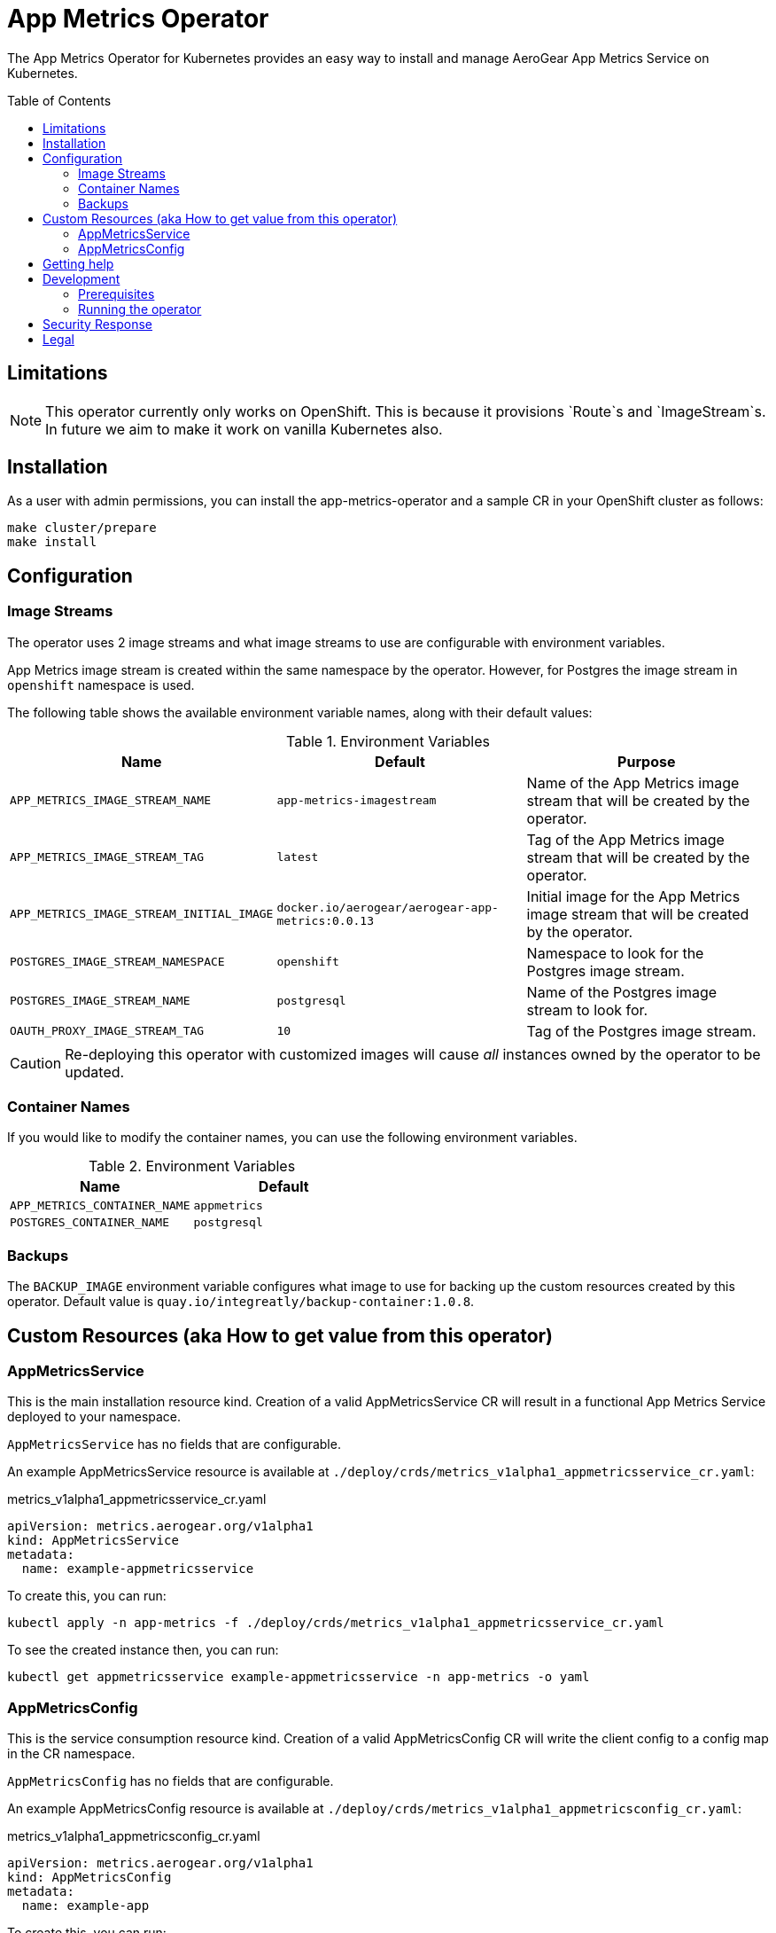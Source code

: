 :toc:
:toc-placement!:

// gEmoji for admonitions, see
// https://gist.github.com/dcode/0cfbf2699a1fe9b46ff04c41721dda74#admonitions
ifdef::env-github[]
:status:
:tip-caption: :bulb:
:note-caption: :information_source:
:important-caption: :heavy_exclamation_mark:
:caution-caption: :fire:
:warning-caption: :warning:
endif::[]

// Links (alphabetical order)
:apache_license: http://www.apache.org/licenses/LICENSE-2.0[Apache License, Version 2.0]
:application_monitoring_operator: https://github.com/integr8ly/application-monitoring-operator[application-monitoring-operator]
:export_policy: https://aerogear.org/legal/export.html[AeroGear Export Policy]
:aerogear_freenode: irc://irc.freenode.net/aerogear[#aerogear on FreeNode IRC]
:aerogear_jira: https://issues.jboss.org/projects/AEROGEAR/issues[AeroGear on JBoss Jira]
:aerogear_matrix: https://matrix.to/#/!IipcvbGVqkiTUQauSC:matrix.org[#aerogear:matrix.org on Matrix]
:mailing_list: https://groups.google.com/forum/#!forum/aerogear[Google Groups Mailing List]
:minishift: https://github.com/minishift/minishift[Minishift]
:rh_product_security: https://access.redhat.com/security/team/contact[Red Hat Product Security team]

= App Metrics Operator

ifdef::status[]
.*Project health*
image:https://travis-ci.com/aerogear/app-metrics-operator.svg?branch=master[Build Status (Travis), link=https://travis-ci.com/aerogear/app-metrics-operator.svg?branch=master]
image:https://img.shields.io/:license-Apache2-blue.svg[License (License), link=http://www.apache.org/licenses/LICENSE-2.0]
endif::[]


The App Metrics Operator for Kubernetes provides an easy way to
install and manage AeroGear App Metrics Service on Kubernetes.

toc::[]


== Limitations

// https://issues.jboss.org/browse/AEROGEAR-9162
[NOTE]
====
This operator currently only works on OpenShift. This is because it
provisions `Route`s and `ImageStream`s. In future we aim to make it
work on vanilla Kubernetes also.
====


== Installation

As a user with admin permissions, you can install the
app-metrics-operator and a sample CR in your OpenShift cluster as follows:

....
make cluster/prepare
make install
....


== Configuration

=== Image Streams

The operator uses 2 image streams and what image streams to use are configurable
with environment variables.

App Metrics image stream is created within the same namespace by the operator.
However, for Postgres the image stream in `openshift` namespace is used.

The following table shows the available
environment variable names, along with their default values:


.Environment Variables
|===
|Name |Default |Purpose

|`APP_METRICS_IMAGE_STREAM_NAME`
|`app-metrics-imagestream`
| Name of the App Metrics image stream that will be created by the operator.

|`APP_METRICS_IMAGE_STREAM_TAG`
|`latest`
| Tag of the App Metrics image stream that will be created by the operator.

|`APP_METRICS_IMAGE_STREAM_INITIAL_IMAGE`
|`docker.io/aerogear/aerogear-app-metrics:0.0.13`
| Initial image for the App Metrics image stream that will be created by the operator.

|`POSTGRES_IMAGE_STREAM_NAMESPACE`
|`openshift`
| Namespace to look for the Postgres image stream.

|`POSTGRES_IMAGE_STREAM_NAME`
|`postgresql`
| Name of the Postgres image stream to look for.

|`OAUTH_PROXY_IMAGE_STREAM_TAG`
|`10`
| Tag of the Postgres image stream.

|===

CAUTION: Re-deploying this operator with customized images will cause
_all_ instances owned by the operator to be updated.


=== Container Names

If you would like to modify the container names, you can use the following environment variables.

.Environment Variables
|===
|Name |Default

|`APP_METRICS_CONTAINER_NAME`
|`appmetrics`

|`POSTGRES_CONTAINER_NAME`
|`postgresql`

|===


=== Backups

The `BACKUP_IMAGE` environment variable configures what image to use for backing up
the custom resources created by this operator. Default value is `quay.io/integreatly/backup-container:1.0.8`.


== Custom Resources (aka How to get value from this operator)

=== AppMetricsService

This is the main installation resource kind. Creation of a valid
AppMetricsService CR will result in a functional App Metrics Service
deployed to your namespace.

`AppMetricsService` has no fields that are configurable.

An example AppMetricsService resource is available at
`./deploy/crds/metrics_v1alpha1_appmetricsservice_cr.yaml`:

.metrics_v1alpha1_appmetricsservice_cr.yaml
[source,yaml]
----
apiVersion: metrics.aerogear.org/v1alpha1
kind: AppMetricsService
metadata:
  name: example-appmetricsservice
----

To create this, you can run:

....
kubectl apply -n app-metrics -f ./deploy/crds/metrics_v1alpha1_appmetricsservice_cr.yaml
....

To see the created instance then, you can run:

....
kubectl get appmetricsservice example-appmetricsservice -n app-metrics -o yaml
....

=== AppMetricsConfig

This is the service consumption resource kind. Creation of a valid
AppMetricsConfig CR will write the client config to
a config map in the CR namespace.

`AppMetricsConfig` has no fields that are configurable.

An example AppMetricsConfig resource is available at
`./deploy/crds/metrics_v1alpha1_appmetricsconfig_cr.yaml`:

.metrics_v1alpha1_appmetricsconfig_cr.yaml
[source,yaml]
----
apiVersion: metrics.aerogear.org/v1alpha1
kind: AppMetricsConfig
metadata:
  name: example-app
----

To create this, you can run:

....
kubectl apply -n app-metrics -f ./deploy/crds/metrics_v1alpha1_appmetricsconfig_cr.yaml
....

To see the created instance then, you can run:

....
kubectl get appmetricsconfig example-app -n app-metrics -o yaml
....

The config map created will have the name pattern `<cr-app-name>-metrics`. For the example above,
you can run the following command to get the config map.

....
kubectl get configmap example-app-metrics -n app-metrics -o yaml
....

It will have content similar to this:

....
apiVersion: v1
data:
  SDKConfig: >-
    {"url":
    "https://example-appmetricsservice-appmetrics-app-metrics.openshift.cluster.hostname"}
kind: ConfigMap
...
....


== Getting help

All AeroGear projects use the same communication channels.

*Issue tracker*

Our main issue tracker is {aerogear_jira}. Issues may also be created
here on GitHub for individual projects.

*Chat*

For synchronous real-time chat, we use Matrix/IRC. These are bridged
together, so you can choose which is more convenient for you:
{aerogear_matrix} or {aerogear_freenode}.

*Discussion list*

For important conversations, we discuss asynchronously on this
{mailing_list}. This is great for discussions that should involve many
people in different time zones, and allows us to easily link back to
conversations in future.

== Development

=== Prerequisites

- Access to an OpenShift cluster with admin privileges to be able to
  create Roles.  {minishift} is suggested.

- Go, Make, dep, operator-sdk, kubectl (kubectl can just be a symlink
  to oc)

=== Running the operator

1. Prepare the operator project:

....
make cluster/prepare
....

2. Run the operator (locally, not in OpenShift):

....
make code/run
....

3. Create an App Metrics Service instance (in another terminal):

....
make install
....

4. Watch the status of your App Metrics Service instance provisioning (optional):

....
watch -n1 "kubectl get po -n app-metrics && echo '' && kubectl get appmetricsservice -o yaml -n app-metrics"
....

5. If you want to be able to work with resources that require the
local instance of your operator to be able to talk to the App Metrics instance
in the cluster, then you'll need to make a corresponding domain name
available locally. Something like the following should work, by adding
an entry to /etc/hosts for the example Service that's created, then
forwarding the port from the relevant Pod in the cluster to the local
machine. Run this in a separate terminal, and ctrl+c to clean it up
when finished:

6. Create an App Metrics Config instance:

...
make example-app/apply
...

7. Watch the status of your App Metrics Config (optional):

....
watch -n1 "kubectl get po -n app-metrics && echo '' && kubectl get appmetricsconfig -o yaml -n app-metrics"
....

8. Check the config map created:

...
kubectl get configmap -n app-metrics example-app-metrics -o yaml
...


9. When finished, clean up:
....
make cluster/clean
....

== Security Response

If you've found a security issue that you'd like to disclose
confidentially please contact the {rh_product_security}.

== Legal

The App Metrics Operator is licensed under the {apache_license}
License, and is subject to the {export_policy}.